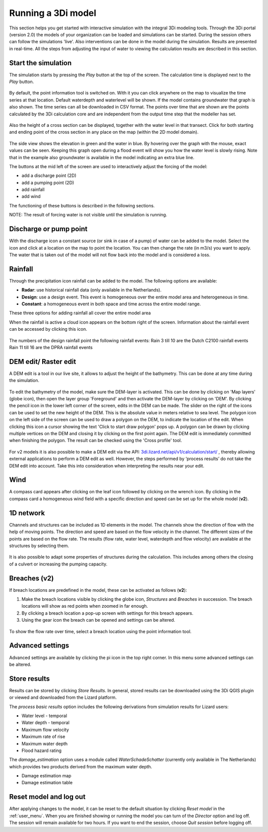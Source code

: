 .. _running_model:

Running a 3Di model
=====================

This section helps you get started with interactive simulation with the integral 3Di modeling tools. Through the 3Di portal (version 2.0) the models of your organization can be loaded and simulations can be started. During the session others can follow the simulations 'live'. Also interventions can be done in the model during the simulation. Results are presented in real-time. All the steps from adjusting the input of water to viewing the calculation results are described in this section.

Start the simulation
--------------------

The simulation starts by pressing the *Play* button at the top of the screen. The calculation time is displayed next to the *Play* button. 

.. figure:: image/d3.1_start_simulation.png
	:alt: Start a simulation

By default, the point information tool is switched on. With it you can click anywhere on the map to visualize the time series at that location. Default waterdepth and waterlevel will be shown. If the model contains groundwater that graph is also shown. The time series can all be downloaded in CSV format. The points over time that are shown are the points calculated by the 3Di calculation core and are independent from the output time step that the modeller has set.

.. figure:: image/d3.1_point_location.png
	:alt: Point selection

Also the height of a cross section can be displayed, together with the water level in that transect. Click for both starting and ending point of the cross section in any place on the map (within the 2D model domain).

.. figure:: image/d3.1_side_view.png
	:alt: Cross section selection
	
The side view shows the elevation in green and the water in blue. By hovering over the graph with the mouse, exact values can be seen. Keeping this graph open during a flood event will show you how the water level is slowly rising. Note that in the example also groundwater is available in the model indicating an extra blue line. 

The buttons at the mid left of the screen are used to interactively adjust the forcing of the model:

- add a discharge point (2D)
- add a pumping point (2D)
- add rainfall
- add wind

The functioning of these buttons is described in the following sections.

NOTE: The result of forcing water is not visible until the simulation is running.

	
Discharge or pump point
----------------------------

With the discharge icon a constant source (or sink in case of a pump) of water can be added to the model. Select the icon and click at a location on the map to point the location. You can then change the rate (in m3/s) you want to apply. The water that is taken out of the model will not flow back into the model and is considered a loss. 

Rainfall
--------

Through the precipitation icon rainfall can be added to the model. The following options are available:

* **Radar**: use historical rainfall data (only available in the Netherlands).
* **Design**: use a design event. This event is homogeneous over the entire model area and heterogeneous in time.
* **Constant**: a homogeneous event in both space and time across the entire model range.

These three options for adding rainfall all cover the entire model area

When the rainfall is active a cloud icon appears on the bottom right of the screen. Information about the rainfall event can be accessed by clicking this icon.

.. figure:: image/d3.2_rainfall.png
	:alt: Rainfall event
	
The numbers of the design rainfall point the following rainfall events:
Rain 3 till 10 are the Dutch C2100 rainfall events
Rain 11 till 16 are the DPRA rainfall events

	
DEM edit/ Raster edit
------------------------------------------------

A DEM edit is a tool in our live site, it allows to adjust the height of the bathymetry. This can be done at any time during the simulation. 

.. figure:: image/d_dem_edits.png
   :alt: Dem edits

To edit the bathymetry of the model, make sure the DEM-layer is activated. This can be done by clicking on 'Map layers' (globe icon), then open the layer group 'Foreground' and then activate the DEM-layer by clicking on 'DEM'.  
By clicking the pencil icon in the lower left corner of the screen, edits in the DEM can be made. The slider on the right of the icons can be used to set the new height of the DEM. This is the absolute value in meters relative to sea level. The polygon icon on the left side of the screen can be used to draw a polygon on the DEM, to indicate the location of the edit. When clicking this icon a cursor showing the text 'Click to start draw polygon' pops up. A polygon can be drawn by clicking multiple vertices on the DEM and closing it by clicking on the first point again. The DEM edit is immediately committed when finishing the polygon. The result can be checked using the 'Cross profile' tool.

.. figure:: image/d_draw_dem_polygon.png
   :alt: Performing a dem edit
   
For v2 models it is also possible to make a DEM edit via the API: `3di.lizard.net/api/v1/calculation/start/ <https://3di.lizard.net/api/v1/calculation/start/>`_  , thereby allowing external applications to perform a DEM edit as well. However, the steps performed by ‘process results’ do not take the DEM edit into account.  Take this into consideration when interpreting the results near your edit. 

Wind 
---------

A compass card appears after clicking on the leaf icon followed by clicking on the wrench icon. By clicking in the compass card a homogeneous wind field with a specific direction and speed can be set up for the whole model (**v2**).

.. figure:: image/d3.6_wind.png
	:alt: Wind speed and direction

1D network
----------

Channels and structures can be included as 1D elements in the model. The channels show the direction of flow with the help of moving points. The direction and speed are based on the flow velocity in the channel. The different sizes of the points are based on the flow rate. The results (flow rate, water level, waterdepth and flow velocity) are available at the structures by selecting them.

.. figure:: image/d3.7_1d_network.png
	:alt: 1D network

It is also possible to adapt some properties of structures during the calculation. This includes among others the closing of a culvert or increasing the pumping capacity.

Breaches (v2)
--------------------

If breach locations are predefined in the model, these can be activated as follows (**v2**):

#. Make the breach locations visible by clicking the globe icon, *Structures* and *Breaches* in succession. The breach locations will show as red points when zoomed in far enough. 
#. By clicking a breach location a pop-up screen with settings for this breach appears.
#. Using the gear icon the breach can be opened and settings can be altered.

.. figure:: image/d3.8_breach_location.png
	:alt: Breach location

To show the flow rate over time, select a breach location using the point information tool. 


Advanced settings
-----------------

Advanced settings are available by clicking the pi icon in the top right corner. In this menu some advanced settings can be altered. 

.. figure:: image/d3.9_advanced_settings.png
	:alt: Advanced settings

.. _reset_model:

Store results
--------------

Results can be stored by clicking *Store Results*. In general, stored results can be downloaded using the 3Di QGIS plugin or viewed and downloaded from the Lizard platform.

The *process basic results* option includes the following derivations from simulation results for Lizard users:


- Water level - temporal

- Water depth - temporal

- Maximum flow velocity

- Maximum rate of rise

- Maximum water depth

- Flood hazard rating

The *damage_estimation* option uses a module called *WaterSchadeSchatter* (currently only available in The Netherlands)
which provides two products derived from the maximum water depth.

- Damage estimation map

- Damage estimation table

Reset model and log out
-----------------------

After applying changes to the model, it can be reset to the default situation by clicking *Reset model* in the :ref:`user_menu`. When you are finished showing or running the model you can turn of the *Director* option and log off. The session will remain available for two hours. If you want to end the session, choose *Quit session* before logging off. 